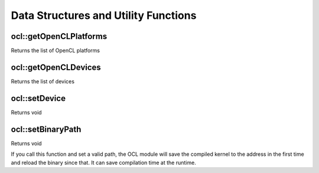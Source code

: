 Data Structures and Utility Functions
========================================

.. highlight:: cpp

ocl::getOpenCLPlatforms
-----------------------
Returns the list of OpenCL platforms

.. ocv:function:: int ocl::getOpenCLPlatforms( PlatformsInfo& platforms )

    :param platforms: Output variable

ocl::getOpenCLDevices
---------------------
Returns the list of devices

.. ocv:function:: int ocl::getOpenCLDevices( DevicesInfo& devices, int deviceType = CVCL_DEVICE_TYPE_GPU, const PlatformInfo* platform = NULL )

    :param devices: Output variable

    :param deviceType: Bitmask of ``CVCL_DEVICE_TYPE_GPU``, ``CVCL_DEVICE_TYPE_CPU`` or ``CVCL_DEVICE_TYPE_DEFAULT``.

    :param platform: Specifies preferrable platform

ocl::setDevice
--------------
Returns void

.. ocv:function:: void ocl::setDevice( const DeviceInfo* info )

    :param info: device info

ocl::setBinaryPath
------------------
Returns void

.. ocv:function:: void ocl::setBinaryPath(const char *path)

    :param path: the path of OpenCL kernel binaries

If you call this function and set a valid path, the OCL module will save the compiled kernel to the address in the first time and reload the binary since that. It can save compilation time at the runtime.
